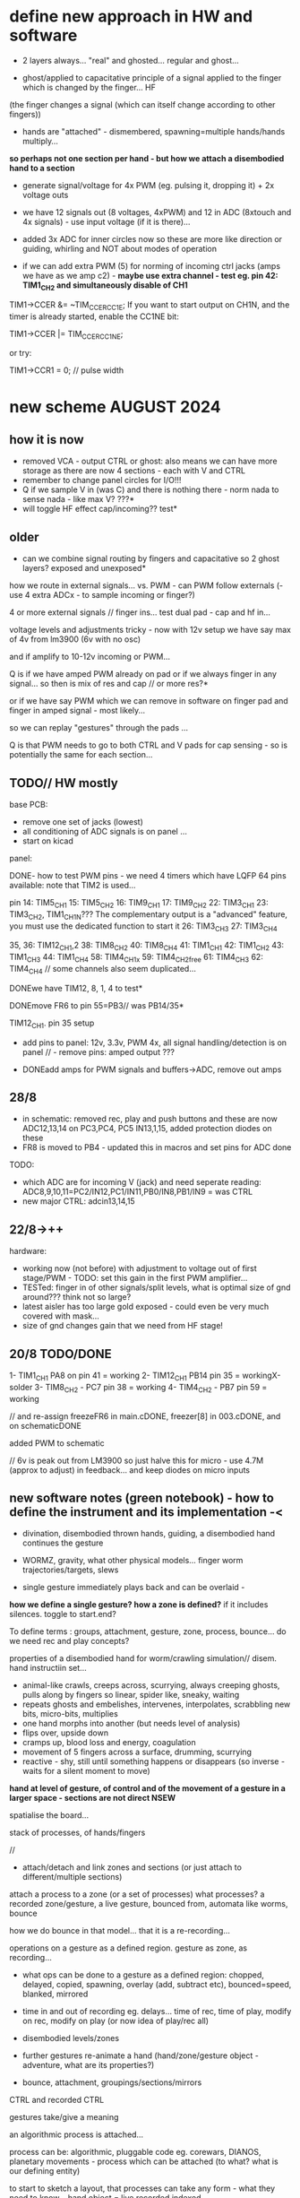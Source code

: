 * define new approach in HW and software

- 2 layers always... "real" and ghosted... regular and ghost...

- ghost/applied to capacitative principle of a signal applied to the finger which is changed by the finger... HF
(the finger changes a signal (which can itself change according to other fingers)) 

- hands are "attached" - dismembered, spawning=multiple hands/hands multiply...

*so perhaps not one section per hand - but how we attach a disembodied hand to a section*

- generate signal/voltage for 4x PWM (eg. pulsing it, dropping it) + 2x voltage outs

- we have 12 signals out (8 voltages, 4xPWM) and 12 in ADC (8xtouch and 4x signals) - use input voltage (if it is there)...

- added 3x ADC for inner circles now so these are more like direction or guiding, whirling and NOT about modes of operation

- if we can add extra PWM (5) for norming of incoming ctrl jacks (amps we have as we amp c2) - *maybe use extra channel - test eg. pin 42:
  TIM1_CH2 and simultaneously disable of CH1*

TIM1->CCER &= ~TIM_CCER_CC1E;
If you want to start output on CH1N, and the timer is already started, enable the CC1NE bit:

TIM1->CCER |= TIM_CCER_CC1NE;

or try:

TIM1->CCR1 = 0; // pulse width

* new scheme AUGUST 2024

** how it is now 

- removed VCA - output CTRL or ghost: also means we can have more storage as there are now 4 sections - each with V and CTRL
- remember to change panel circles for I/O!!!
- Q if we sample V in (was C) and there is nothing there - norm nada to sense nada - like max V? ???*
- will toggle HF effect cap/incoming?? test*

** older

- can we combine signal routing by fingers and capacitative so 2 ghost layers? exposed and unexposed*

how we route in external signals... vs. PWM - can PWM follow externals (- use 4 extra ADCx - to sample incoming or finger?)

4 or more external signals // finger ins... test dual pad - cap and hf in...

voltage levels and adjustments tricky - now with 12v setup we have say max of 4v from lm3900 (6v with no osc)

and if amplify to 10-12v incoming or PWM... 

Q is if we have amped PWM already on pad or if we always finger in any signal... so then is mix of res and cap // or more res?*

or if we have say PWM which we can remove in software on finger pad and finger in amped signal - most likely...

so we can replay "gestures" through the pads ...

Q is that PWM needs to go to both CTRL and V pads for cap sensing - so is potentially the same for each section...

** TODO// HW mostly

base PCB:
- remove one set of jacks (lowest)
- all conditioning of ADC signals is on panel ... 
- start on kicad

panel:

DONE- how to test PWM pins - we need 4 timers which have LQFP 64 pins available: note that TIM2 is used...

pin 14: TIM5_CH1
15: TIM5_CH2
16: TIM9_CH1
17: TIM9_CH2
22: TIM3_CH1
23: TIM3_CH2, TIM1_CH1N??? The complementary output is a "advanced" feature, you must use the dedicated function to start it
26: TIM3_CH3
27: TIM3_CH4

35, 36: TIM12_CH1,2
38: TIM8_CH2
40: TIM8_CH4
41: TIM1_CH1
42: TIM1_CH2
43: TIM1_CH3
44: TIM1_CH4
58: TIM4_CH1x
59: TIM4_CH2free
61: TIM4_CH3
62: TIM4_CH4 // some channels also seem duplicated...

DONEwe have TIM12, 8, 1, 4 to test*

DONEmove FR6 to pin 55=PB3// was PB14/35*

TIM12_CH1. pin 35 setup

- add pins to panel: 12v, 3.3v, PWM 4x, all signal handling/detection is on panel // - remove pins: amped output ???

- DONEadd amps for PWM signals and buffers->ADC, remove out amps

** 28/8

- in schematic: removed rec, play and push buttons and these are now ADC12,13,14 on PC3,PC4, PC5 IN13,1,15, added protection diodes on these
- FR8 is moved to PB4 - updated this in macros and set pins for ADC done 

TODO: 
- which ADC are for incoming V (jack) and need seperate reading: ADC8,9,10,11=PC2/IN12,PC1/IN11,PB0/IN8,PB1/IN9 = was CTRL
- new major CTRL: adcin13,14,15

** 22/8->++

hardware:
- working now (not before) with adjustment to voltage out of first stage/PWM - TODO: set this gain in the first PWM amplifier...
- TESTed: finger in of other signals/split levels, what is optimal size of gnd around??? think not so large?
- latest aisler has too large gold exposed - could even be very much covered with mask...
- size of gnd changes gain that we need from HF stage!

** 20/8 TODO/DONE

1- TIM1_CH1 PA8 on pin 41 = working
2- TIM12_CH1 PB14 pin 35 = workingX-solder
3- TIM8_CH2 - PC7 pin 38 = working
4- TIM4_CH2 - PB7 pin 59 = working

// and re-assign freezeFR6 in main.cDONE, freezer[8] in 003.cDONE, and on schematicDONE

added PWM to schematic

// 6v is peak out from LM3900 so just halve this for micro - use 4.7M (approx to adjust) in feedback... and keep diodes on micro inputs

** new software notes (green notebook) - how to define the instrument and its implementation -<

- divination, disembodied thrown hands, guiding, a disembodied hand continues the gesture

- WORMZ, gravity, what other physical models... finger worm trajectories/targets, slews
- single gesture immediately plays back and can be overlaid - 

*how we define a single gesture? how a zone is defined?* if it includes silences. toggle to start.end?

To define terms : groups, attachment, gesture, zone, process, bounce... do we need rec and play concepts?

properties of a disembodied hand for worm/crawling simulation// disem. hand instructiin set...

- animal-like crawls, creeps across, scurrying, always creeping ghosts, pulls along by fingers so linear, spider like, sneaky, waiting
- repeats ghosts and embelishes, intervenes, interpolates, scrabbling new bits, micro-bits, multiplies
- one hand morphs into another (but needs level of analysis)
- flips over, upside down
- cramps up, blood loss and energy, coagulation
- movement of 5 fingers across a surface, drumming, scurrying
- reactive - shy, still until something happens or disappears (so inverse - waits for a silent moment to move)


*hand at level of gesture, of control and of the movement of a gesture in a larger space - sections are not direct NSEW*

spatialise the board...

stack of processes, of hands/fingers 

//

- attach/detach and link zones and sections (or just attach to different/multiple sections)

attach a process to a zone (or a set of processes)
 what processes? a recorded zone/gesture, a live gesture, bounced from, automata like worms, bounce

how we do bounce in that model... that it is a re-recording...

operations on a gesture as a defined region. gesture as zone, as recording...

- what ops can be done to a gesture as a defined region: chopped, delayed, copied, spawning, overlay (add, subtract etc), bounced=speed, blanked, mirrored
- time in and out of recording eg. delays... time of rec, time of play, modify on rec, modify on play (or now idea of play/rec all)
- disembodied levels/zones
- further gestures re-animate a hand (hand/zone/gesture object - adventure, what are its properties?)

- bounce, attachment, groupings/sections/mirrors

CTRL and recorded CTRL

gestures take/give a meaning

an algorithmic process is attached...

process can be: algorithmic, pluggable code eg. corewars, DIANOS, planetary movements - process which can be attached (to what? what is our defining entity)


to start to sketch a layout, that processes can take any form - what they need to know... hand object = live.recorded.indexed



multiple autonomous ghost hands which are not just copies, or can be, but can be subjected to differing processes

steering a set of processes which interact (like worms), steering a process which applies to segmenting or segmented gestures

mobile gesture across sections... fly across sections

gestures applied to mode or control of a process, no modes just a journey or sets of operations which change modes of operations

layer or realtime recording and refs into it (eg. one long rec buffer with notation, references into it), always rec? always rec into a ghost buffer for each ...

2 sets of zones for each layer (but do we keep layers, zones now?) - always a ghost...

a hand is a process. autonomous processes like planets...

pulses in - could mean an upward pull - pulses into toggling things... *can we do away with own pulse and use PWM for toggles?*

collision of simulated and real...

** prev relevant

- Jekyll and Hyde - a dismebodied hand is under the control of another, of a ghost, a double
- relation of groups, mirrors// toggle jekyll and hyde
- mobile code notes?
- reclodges<-->playlodges (ghost of ...) paylodges refer to reality of reclodges
- impulses in - pulse effects flow, reversal etc...
- more as divination a la dark int (see notes below)... mobile code, all as executable (DIANOS)... at high frequencies... see CD. stack and attachment there...
- *do we record to 2 levels simultaneously - so one is ghost like in CD?* - as option both are V and under CTRL

- *we need to find a new model also for coding - so far we have our zones and each has layers, manipulation/copy of reclayer to play...*

- levels
- links/groups of sections with simultaneous press!

*** 24/7

- re-consider direction: more interested in pulses and mobile code, how can code take a gesture? neural?

paradigm -> hand routing, disembodied hands//no control. pulse, *automatic writing* and channelings, algorithmics, hand coding

also connection to DIANOS device - ouroboros (could this be incorporated? as an extension - series of touch extensions but do we stick with resistive)


